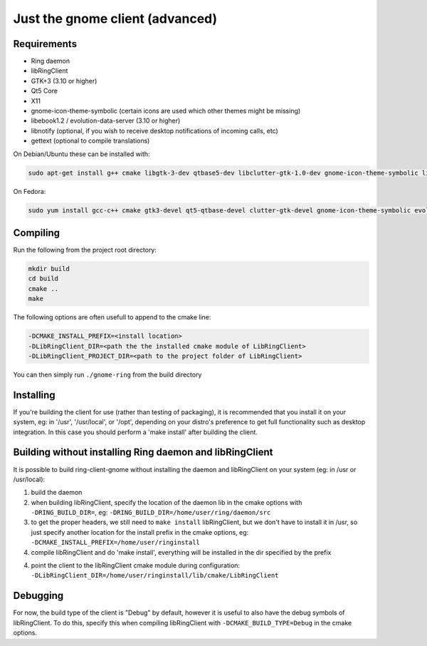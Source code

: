 Just the gnome client (advanced)
================================

Requirements
############

- Ring daemon
- libRingClient
- GTK+3 (3.10 or higher)
- Qt5 Core
- X11
- gnome-icon-theme-symbolic (certain icons are used which other themes might be missing)
- libebook1.2 / evolution-data-server (3.10 or higher)
- libnotify (optional, if you wish to receive desktop notifications of incoming calls, etc)
- gettext (optional to compile translations)

On Debian/Ubuntu these can be installed with:

.. code-block:: bash

    sudo apt-get install g++ cmake libgtk-3-dev qtbase5-dev libclutter-gtk-1.0-dev gnome-icon-theme-symbolic libebook1.2-dev libnotify-dev gettext

On Fedora:

.. code-block:: bash

    sudo yum install gcc-c++ cmake gtk3-devel qt5-qtbase-devel clutter-gtk-devel gnome-icon-theme-symbolic evolution-data-server-devel libnotify-devel gettext

Compiling
#########

Run the following from the project root directory:

.. code-block:: bash

    mkdir build
    cd build
    cmake ..
    make

The following options are often usefull to append to the cmake line:

.. code-block:: none

    -DCMAKE_INSTALL_PREFIX=<install location>
    -DLibRingClient_DIR=<path the the installed cmake module of LibRingClient>
    -DLibRingClient_PROJECT_DIR=<path to the project folder of LibRingClient>

You can then simply run ``./gnome-ring`` from the build directory

Installing
##########

If you're building the client for use (rather than testing of packaging), it is
recommended that you install it on your system, eg: in '/usr', '/usr/local', or
'/opt', depending on your distro's preference to get full functionality such as
desktop integration. In this case you should perform a 'make install' after
building the client.


Building without installing Ring daemon and libRingClient
#########################################################

It is possible to build ring-client-gnome without installing the daemon and
libRingClient on your system (eg: in /usr or /usr/local):

1. build the daemon
2. when building libRingClient, specify the location of the daemon lib in the
   cmake options with ``-DRING_BUILD_DIR=``, eg:
   ``-DRING_BUILD_DIR=/home/user/ring/daemon/src``
3. to get the proper headers, we still need to ``make install`` libRingClient, but
   we don't have to install it in /usr, so just specify another location for the
   install prefix in the cmake options, eg:
   ``-DCMAKE_INSTALL_PREFIX=/home/user/ringinstall``
4. compile libRingClient and do 'make install', everything will be installed
   in the dir specified by the prefix
4. point the client to the libRingClient cmake module during configuration:
   ``-DLibRingClient_DIR=/home/user/ringinstall/lib/cmake/LibRingClient``


Debugging
#########

For now, the build type of the client is "Debug" by default, however it is
useful to also have the debug symbols of libRingClient. To do this, specify this
when compiling libRingClient with ``-DCMAKE_BUILD_TYPE=Debug`` in the cmake
options.
